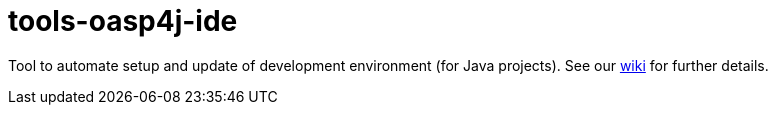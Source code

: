 = tools-oasp4j-ide

Tool to automate setup and update of development environment (for Java projects).
See our https://github.com/oasp/oasp4j-ide/wiki[wiki] for further details.
